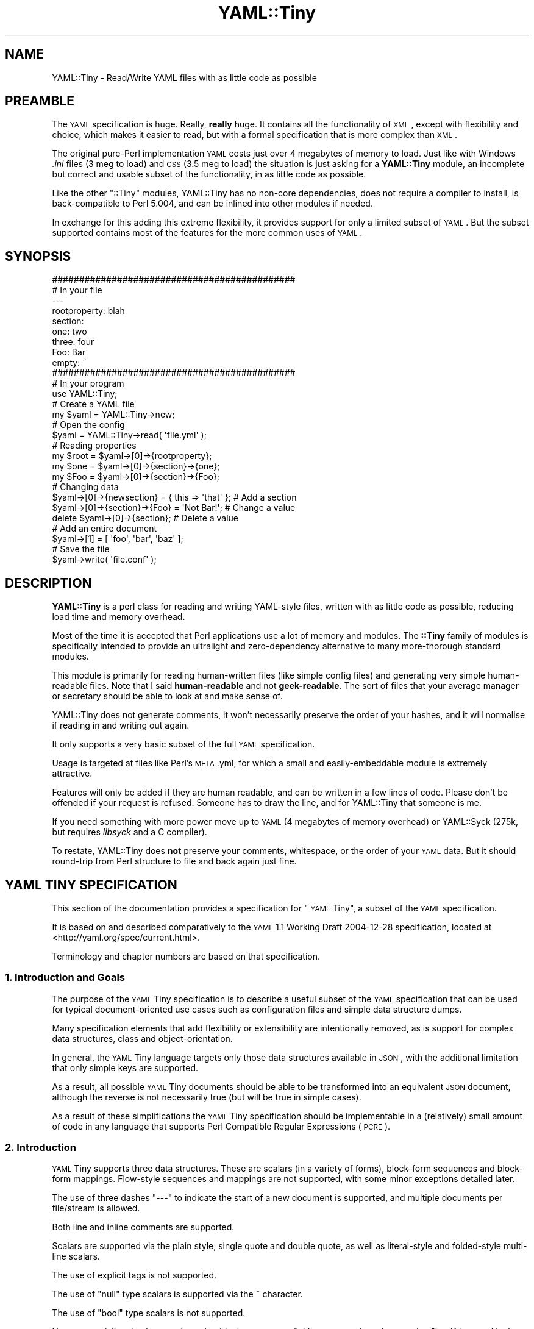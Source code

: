 .\" Automatically generated by Pod::Man 2.25 (Pod::Simple 3.20)
.\"
.\" Standard preamble:
.\" ========================================================================
.de Sp \" Vertical space (when we can't use .PP)
.if t .sp .5v
.if n .sp
..
.de Vb \" Begin verbatim text
.ft CW
.nf
.ne \\$1
..
.de Ve \" End verbatim text
.ft R
.fi
..
.\" Set up some character translations and predefined strings.  \*(-- will
.\" give an unbreakable dash, \*(PI will give pi, \*(L" will give a left
.\" double quote, and \*(R" will give a right double quote.  \*(C+ will
.\" give a nicer C++.  Capital omega is used to do unbreakable dashes and
.\" therefore won't be available.  \*(C` and \*(C' expand to `' in nroff,
.\" nothing in troff, for use with C<>.
.tr \(*W-
.ds C+ C\v'-.1v'\h'-1p'\s-2+\h'-1p'+\s0\v'.1v'\h'-1p'
.ie n \{\
.    ds -- \(*W-
.    ds PI pi
.    if (\n(.H=4u)&(1m=24u) .ds -- \(*W\h'-12u'\(*W\h'-12u'-\" diablo 10 pitch
.    if (\n(.H=4u)&(1m=20u) .ds -- \(*W\h'-12u'\(*W\h'-8u'-\"  diablo 12 pitch
.    ds L" ""
.    ds R" ""
.    ds C` ""
.    ds C' ""
'br\}
.el\{\
.    ds -- \|\(em\|
.    ds PI \(*p
.    ds L" ``
.    ds R" ''
'br\}
.\"
.\" Escape single quotes in literal strings from groff's Unicode transform.
.ie \n(.g .ds Aq \(aq
.el       .ds Aq '
.\"
.\" If the F register is turned on, we'll generate index entries on stderr for
.\" titles (.TH), headers (.SH), subsections (.SS), items (.Ip), and index
.\" entries marked with X<> in POD.  Of course, you'll have to process the
.\" output yourself in some meaningful fashion.
.ie \nF \{\
.    de IX
.    tm Index:\\$1\t\\n%\t"\\$2"
..
.    nr % 0
.    rr F
.\}
.el \{\
.    de IX
..
.\}
.\"
.\" Accent mark definitions (@(#)ms.acc 1.5 88/02/08 SMI; from UCB 4.2).
.\" Fear.  Run.  Save yourself.  No user-serviceable parts.
.    \" fudge factors for nroff and troff
.if n \{\
.    ds #H 0
.    ds #V .8m
.    ds #F .3m
.    ds #[ \f1
.    ds #] \fP
.\}
.if t \{\
.    ds #H ((1u-(\\\\n(.fu%2u))*.13m)
.    ds #V .6m
.    ds #F 0
.    ds #[ \&
.    ds #] \&
.\}
.    \" simple accents for nroff and troff
.if n \{\
.    ds ' \&
.    ds ` \&
.    ds ^ \&
.    ds , \&
.    ds ~ ~
.    ds /
.\}
.if t \{\
.    ds ' \\k:\h'-(\\n(.wu*8/10-\*(#H)'\'\h"|\\n:u"
.    ds ` \\k:\h'-(\\n(.wu*8/10-\*(#H)'\`\h'|\\n:u'
.    ds ^ \\k:\h'-(\\n(.wu*10/11-\*(#H)'^\h'|\\n:u'
.    ds , \\k:\h'-(\\n(.wu*8/10)',\h'|\\n:u'
.    ds ~ \\k:\h'-(\\n(.wu-\*(#H-.1m)'~\h'|\\n:u'
.    ds / \\k:\h'-(\\n(.wu*8/10-\*(#H)'\z\(sl\h'|\\n:u'
.\}
.    \" troff and (daisy-wheel) nroff accents
.ds : \\k:\h'-(\\n(.wu*8/10-\*(#H+.1m+\*(#F)'\v'-\*(#V'\z.\h'.2m+\*(#F'.\h'|\\n:u'\v'\*(#V'
.ds 8 \h'\*(#H'\(*b\h'-\*(#H'
.ds o \\k:\h'-(\\n(.wu+\w'\(de'u-\*(#H)/2u'\v'-.3n'\*(#[\z\(de\v'.3n'\h'|\\n:u'\*(#]
.ds d- \h'\*(#H'\(pd\h'-\w'~'u'\v'-.25m'\f2\(hy\fP\v'.25m'\h'-\*(#H'
.ds D- D\\k:\h'-\w'D'u'\v'-.11m'\z\(hy\v'.11m'\h'|\\n:u'
.ds th \*(#[\v'.3m'\s+1I\s-1\v'-.3m'\h'-(\w'I'u*2/3)'\s-1o\s+1\*(#]
.ds Th \*(#[\s+2I\s-2\h'-\w'I'u*3/5'\v'-.3m'o\v'.3m'\*(#]
.ds ae a\h'-(\w'a'u*4/10)'e
.ds Ae A\h'-(\w'A'u*4/10)'E
.    \" corrections for vroff
.if v .ds ~ \\k:\h'-(\\n(.wu*9/10-\*(#H)'\s-2\u~\d\s+2\h'|\\n:u'
.if v .ds ^ \\k:\h'-(\\n(.wu*10/11-\*(#H)'\v'-.4m'^\v'.4m'\h'|\\n:u'
.    \" for low resolution devices (crt and lpr)
.if \n(.H>23 .if \n(.V>19 \
\{\
.    ds : e
.    ds 8 ss
.    ds o a
.    ds d- d\h'-1'\(ga
.    ds D- D\h'-1'\(hy
.    ds th \o'bp'
.    ds Th \o'LP'
.    ds ae ae
.    ds Ae AE
.\}
.rm #[ #] #H #V #F C
.\" ========================================================================
.\"
.IX Title "YAML::Tiny 3"
.TH YAML::Tiny 3 "2013-09-25" "perl v5.16.3" "User Contributed Perl Documentation"
.\" For nroff, turn off justification.  Always turn off hyphenation; it makes
.\" way too many mistakes in technical documents.
.if n .ad l
.nh
.SH "NAME"
YAML::Tiny \- Read/Write YAML files with as little code as possible
.SH "PREAMBLE"
.IX Header "PREAMBLE"
The \s-1YAML\s0 specification is huge. Really, \fBreally\fR huge. It contains all the
functionality of \s-1XML\s0, except with flexibility and choice, which makes it
easier to read, but with a formal specification that is more complex than
\&\s-1XML\s0.
.PP
The original pure-Perl implementation \s-1YAML\s0 costs just over 4 megabytes
of memory to load. Just like with Windows \fI.ini\fR files (3 meg to load) and
\&\s-1CSS\s0 (3.5 meg to load) the situation is just asking for a \fBYAML::Tiny\fR
module, an incomplete but correct and usable subset of the functionality,
in as little code as possible.
.PP
Like the other \f(CW\*(C`::Tiny\*(C'\fR modules, YAML::Tiny has no non-core dependencies,
does not require a compiler to install, is back-compatible to Perl 5.004,
and can be inlined into other modules if needed.
.PP
In exchange for this adding this extreme flexibility, it provides support
for only a limited subset of \s-1YAML\s0. But the subset supported contains most
of the features for the more common uses of \s-1YAML\s0.
.SH "SYNOPSIS"
.IX Header "SYNOPSIS"
.Vb 2
\&    #############################################
\&    # In your file
\&
\&    \-\-\-
\&    rootproperty: blah
\&    section:
\&      one: two
\&      three: four
\&      Foo: Bar
\&      empty: ~
\&
\&
\&
\&    #############################################
\&    # In your program
\&
\&    use YAML::Tiny;
\&
\&    # Create a YAML file
\&    my $yaml = YAML::Tiny\->new;
\&
\&    # Open the config
\&    $yaml = YAML::Tiny\->read( \*(Aqfile.yml\*(Aq );
\&
\&    # Reading properties
\&    my $root = $yaml\->[0]\->{rootproperty};
\&    my $one  = $yaml\->[0]\->{section}\->{one};
\&    my $Foo  = $yaml\->[0]\->{section}\->{Foo};
\&
\&    # Changing data
\&    $yaml\->[0]\->{newsection} = { this => \*(Aqthat\*(Aq }; # Add a section
\&    $yaml\->[0]\->{section}\->{Foo} = \*(AqNot Bar!\*(Aq;     # Change a value
\&    delete $yaml\->[0]\->{section};                  # Delete a value
\&
\&    # Add an entire document
\&    $yaml\->[1] = [ \*(Aqfoo\*(Aq, \*(Aqbar\*(Aq, \*(Aqbaz\*(Aq ];
\&
\&    # Save the file
\&    $yaml\->write( \*(Aqfile.conf\*(Aq );
.Ve
.SH "DESCRIPTION"
.IX Header "DESCRIPTION"
\&\fBYAML::Tiny\fR is a perl class for reading and writing YAML-style files,
written with as little code as possible, reducing load time and memory
overhead.
.PP
Most of the time it is accepted that Perl applications use a lot
of memory and modules. The \fB::Tiny\fR family of modules is specifically
intended to provide an ultralight and zero-dependency alternative to
many more-thorough standard modules.
.PP
This module is primarily for reading human-written files (like simple
config files) and generating very simple human-readable files. Note that
I said \fBhuman-readable\fR and not \fBgeek-readable\fR. The sort of files that
your average manager or secretary should be able to look at and make
sense of.
.PP
YAML::Tiny does not generate comments, it won't necessarily preserve the
order of your hashes, and it will normalise if reading in and writing out
again.
.PP
It only supports a very basic subset of the full \s-1YAML\s0 specification.
.PP
Usage is targeted at files like Perl's \s-1META\s0.yml, for which a small and
easily-embeddable module is extremely attractive.
.PP
Features will only be added if they are human readable, and can be written
in a few lines of code. Please don't be offended if your request is
refused. Someone has to draw the line, and for YAML::Tiny that someone
is me.
.PP
If you need something with more power move up to \s-1YAML\s0 (4 megabytes of
memory overhead) or YAML::Syck (275k, but requires \fIlibsyck\fR and a C
compiler).
.PP
To restate, YAML::Tiny does \fBnot\fR preserve your comments, whitespace,
or the order of your \s-1YAML\s0 data. But it should round-trip from Perl
structure to file and back again just fine.
.SH "YAML TINY SPECIFICATION"
.IX Header "YAML TINY SPECIFICATION"
This section of the documentation provides a specification for \*(L"\s-1YAML\s0 Tiny\*(R",
a subset of the \s-1YAML\s0 specification.
.PP
It is based on and described comparatively to the \s-1YAML\s0 1.1 Working Draft
2004\-12\-28 specification, located at <http://yaml.org/spec/current.html>.
.PP
Terminology and chapter numbers are based on that specification.
.SS "1. Introduction and Goals"
.IX Subsection "1. Introduction and Goals"
The purpose of the \s-1YAML\s0 Tiny specification is to describe a useful subset
of the \s-1YAML\s0 specification that can be used for typical document-oriented
use cases such as configuration files and simple data structure dumps.
.PP
Many specification elements that add flexibility or extensibility are
intentionally removed, as is support for complex data structures, class
and object-orientation.
.PP
In general, the \s-1YAML\s0 Tiny language targets only those data structures
available in \s-1JSON\s0, with the additional limitation that only simple keys
are supported.
.PP
As a result, all possible \s-1YAML\s0 Tiny documents should be able to be
transformed into an equivalent \s-1JSON\s0 document, although the reverse is
not necessarily true (but will be true in simple cases).
.PP
As a result of these simplifications the \s-1YAML\s0 Tiny specification should
be implementable in a (relatively) small amount of code in any language
that supports Perl Compatible Regular Expressions (\s-1PCRE\s0).
.SS "2. Introduction"
.IX Subsection "2. Introduction"
\&\s-1YAML\s0 Tiny supports three data structures. These are scalars (in a variety
of forms), block-form sequences and block-form mappings. Flow-style
sequences and mappings are not supported, with some minor exceptions
detailed later.
.PP
The use of three dashes \*(L"\-\-\-\*(R" to indicate the start of a new document is
supported, and multiple documents per file/stream is allowed.
.PP
Both line and inline comments are supported.
.PP
Scalars are supported via the plain style, single quote and double quote,
as well as literal-style and folded-style multi-line scalars.
.PP
The use of explicit tags is not supported.
.PP
The use of \*(L"null\*(R" type scalars is supported via the ~ character.
.PP
The use of \*(L"bool\*(R" type scalars is not supported.
.PP
However, serializer implementations should take care to explicitly escape
strings that match a \*(L"bool\*(R" keyword in the following set to prevent other
implementations that do support \*(L"bool\*(R" accidentally reading a string as a
boolean
.PP
.Vb 3
\&  y|Y|yes|Yes|YES|n|N|no|No|NO
\&  |true|True|TRUE|false|False|FALSE
\&  |on|On|ON|off|Off|OFF
.Ve
.PP
The use of anchors and aliases is not supported.
.PP
The use of directives is supported only for the \f(CW%YAML\fR directive.
.SS "3. Processing \s-1YAML\s0 Tiny Information"
.IX Subsection "3. Processing YAML Tiny Information"
\&\fBProcesses\fR
.PP
The \s-1YAML\s0 specification dictates three-phase serialization and three-phase
deserialization.
.PP
The \s-1YAML\s0 Tiny specification does not mandate any particular methodology
or mechanism for parsing.
.PP
Any compliant parser is only required to parse a single document at a
time. The ability to support streaming documents is optional and most
likely non-typical.
.PP
Because anchors and aliases are not supported, the resulting representation
graph is thus directed but (unlike the main \s-1YAML\s0 specification) \fBacyclic\fR.
.PP
Circular references/pointers are not possible, and any \s-1YAML\s0 Tiny serializer
detecting a circular reference should error with an appropriate message.
.PP
\&\fBPresentation Stream\fR
.PP
\&\s-1YAML\s0 Tiny is notionally unicode, but support for unicode is required if the
underlying language or system being used to implement a parser does not
support Unicode. If unicode is encountered in this case an error should be
returned.
.PP
\&\fBLoading Failure Points\fR
.PP
\&\s-1YAML\s0 Tiny parsers and emitters are not expected to recover from adapt to
errors. The specific error modality of any implementation is not dictated
(return codes, exceptions, etc) but is expected to be consistent.
.SS "4. Syntax"
.IX Subsection "4. Syntax"
\&\fBCharacter Set\fR
.PP
\&\s-1YAML\s0 Tiny streams are implemented primarily using the \s-1ASCII\s0 character set,
although the use of Unicode inside strings is allowed if support by the
implementation.
.PP
Specific \s-1YAML\s0 Tiny encoded document types aiming for maximum compatibility
should restrict themselves to \s-1ASCII\s0.
.PP
The escaping and unescaping of the 8\-bit \s-1YAML\s0 escapes is required.
.PP
The escaping and unescaping of 16\-bit and 32\-bit \s-1YAML\s0 escapes is not
required.
.PP
\&\fBIndicator Characters\fR
.PP
Support for the \*(L"~\*(R" null/undefined indicator is required.
.PP
Implementations may represent this as appropriate for the underlying
language.
.PP
Support for the \*(L"\-\*(R" block sequence indicator is required.
.PP
Support for the \*(L"?\*(R" mapping key indicator is \fBnot\fR required.
.PP
Support for the \*(L":\*(R" mapping value indicator is required.
.PP
Support for the \*(L",\*(R" flow collection indicator is \fBnot\fR required.
.PP
Support for the \*(L"[\*(R" flow sequence indicator is \fBnot\fR required, with
one exception (detailed below).
.PP
Support for the \*(L"]\*(R" flow sequence indicator is \fBnot\fR required, with
one exception (detailed below).
.PP
Support for the \*(L"{\*(R" flow mapping indicator is \fBnot\fR required, with
one exception (detailed below).
.PP
Support for the \*(L"}\*(R" flow mapping indicator is \fBnot\fR required, with
one exception (detailed below).
.PP
Support for the \*(L"#\*(R" comment indicator is required.
.PP
Support for the \*(L"&\*(R" anchor indicator is \fBnot\fR required.
.PP
Support for the \*(L"*\*(R" alias indicator is \fBnot\fR required.
.PP
Support for the \*(L"!\*(R" tag indicator is \fBnot\fR required.
.PP
Support for the \*(L"|\*(R" literal block indicator is required.
.PP
Support for the \*(L">\*(R" folded block indicator is required.
.PP
Support for the \*(L"'\*(R" single quote indicator is required.
.PP
Support for the """ double quote indicator is required.
.PP
Support for the \*(L"%\*(R" directive indicator is required, but only
for the special case of a \f(CW%YAML\fR version directive before the
\&\*(L"\-\-\-\*(R" document header, or on the same line as the document header.
.PP
For example:
.PP
.Vb 3
\&  %YAML 1.1
\&  \-\-\-
\&  \- A sequence with a single element
.Ve
.PP
Special Exception:
.PP
To provide the ability to support empty sequences
and mappings, support for the constructs [] (empty sequence) and {}
(empty mapping) are required.
.PP
For example,
.PP
.Vb 9
\&  %YAML 1.1
\&  # A document consisting of only an empty mapping
\&  \-\-\- {}
\&  # A document consisting of only an empty sequence
\&  \-\-\- []
\&  # A document consisting of an empty mapping within a sequence
\&  \- foo
\&  \- {}
\&  \- bar
.Ve
.PP
\&\fBSyntax Primitives\fR
.PP
Other than the empty sequence and mapping cases described above, \s-1YAML\s0 Tiny
supports only the indentation-based block-style group of contexts.
.PP
All five scalar contexts are supported.
.PP
Indentation spaces work as per the \s-1YAML\s0 specification in all cases.
.PP
Comments work as per the \s-1YAML\s0 specification in all simple cases.
Support for indented multi-line comments is \fBnot\fR required.
.PP
Separation spaces work as per the \s-1YAML\s0 specification in all cases.
.PP
\&\fB\s-1YAML\s0 Tiny Character Stream\fR
.PP
The only directive supported by the \s-1YAML\s0 Tiny specification is the
\&\f(CW%YAML\fR language/version identifier. Although detected, this directive
will have no control over the parsing itself.
.PP
The parser must recognise both the \s-1YAML\s0 1.0 and \s-1YAML\s0 1.1+ formatting
of this directive (as well as the commented form, although no explicit
code should be needed to deal with this case, being a comment anyway)
.PP
That is, all of the following should be supported.
.PP
.Vb 2
\&  \-\-\- #YAML:1.0
\&  \- foo
\&
\&  %YAML:1.0
\&  \-\-\-
\&  \- foo
\&
\&  % YAML 1.1
\&  \-\-\-
\&  \- foo
.Ve
.PP
Support for the \f(CW%TAG\fR directive is \fBnot\fR required.
.PP
Support for additional directives is \fBnot\fR required.
.PP
Support for the document boundary marker \*(L"\-\-\-\*(R" is required.
.PP
Support for the document boundary market \*(L"...\*(R" is \fBnot\fR required.
.PP
If necessary, a document boundary should simply by indicated with a
\&\*(L"\-\-\-\*(R" marker, with not preceding \*(L"...\*(R" marker.
.PP
Support for empty streams (containing no documents) is required.
.PP
Support for implicit document starts is required.
.PP
That is, the following must be equivalent.
.PP
.Vb 4
\& # Full form
\& %YAML 1.1
\& \-\-\-
\& foo: bar
\&
\& # Implicit form
\& foo: bar
.Ve
.PP
\&\fBNodes\fR
.PP
Support for nodes optional anchor and tag properties are \fBnot\fR required.
.PP
Support for node anchors is \fBnot\fR required.
.PP
Support for node tags is \fBnot\fR required.
.PP
Support for alias nodes is \fBnot\fR required.
.PP
Support for flow nodes is \fBnot\fR required.
.PP
Support for block nodes is required.
.PP
\&\fBScalar Styles\fR
.PP
Support for all five scalar styles are required as per the \s-1YAML\s0
specification, although support for quoted scalars spanning more
than one line is \fBnot\fR required.
.PP
Support for the chomping indicators on multi-line scalar styles
is required.
.PP
\&\fBCollection Styles\fR
.PP
Support for block-style sequences is required.
.PP
Support for flow-style sequences is \fBnot\fR required.
.PP
Support for block-style mappings is required.
.PP
Support for flow-style mappings is \fBnot\fR required.
.PP
Both sequences and mappings should be able to be arbitrarily
nested.
.PP
Support for plain-style mapping keys is required.
.PP
Support for quoted keys in mappings is \fBnot\fR required.
.PP
Support for \*(L"?\*(R"\-indicated explicit keys is \fBnot\fR required.
.PP
Here endeth the specification.
.SS "Additional Perl-Specific Notes"
.IX Subsection "Additional Perl-Specific Notes"
For some Perl applications, it's important to know if you really have a
number and not a string.
.PP
That is, in some contexts is important that 3 the number is distinctive
from \*(L"3\*(R" the string.
.PP
Because even Perl itself is not trivially able to understand the difference
(certainly without XS-based modules) Perl implementations of the \s-1YAML\s0 Tiny
specification are not required to retain the distinctiveness of 3 vs \*(L"3\*(R".
.SH "METHODS"
.IX Header "METHODS"
.SS "new"
.IX Subsection "new"
The constructor \f(CW\*(C`new\*(C'\fR creates and returns an empty \f(CW\*(C`YAML::Tiny\*(C'\fR object.
.ie n .SS "read $filename"
.el .SS "read \f(CW$filename\fP"
.IX Subsection "read $filename"
The \f(CW\*(C`read\*(C'\fR constructor reads a \s-1YAML\s0 file from a file name,
and returns a new \f(CW\*(C`YAML::Tiny\*(C'\fR object containing the parsed content.
.PP
Returns the object on success, or \f(CW\*(C`undef\*(C'\fR on error.
.PP
When \f(CW\*(C`read\*(C'\fR fails, \f(CW\*(C`YAML::Tiny\*(C'\fR sets an error message internally
you can recover via \f(CW\*(C`YAML::Tiny\->errstr\*(C'\fR. Although in \fBsome\fR
cases a failed \f(CW\*(C`read\*(C'\fR will also set the operating system error
variable \f(CW$!\fR, not all errors do and you should not rely on using
the \f(CW$!\fR variable.
.ie n .SS "read_string $string;"
.el .SS "read_string \f(CW$string\fP;"
.IX Subsection "read_string $string;"
The \f(CW\*(C`read_string\*(C'\fR constructor reads \s-1YAML\s0 data from a string,
and returns a new \f(CW\*(C`YAML::Tiny\*(C'\fR object containing the parsed content.
.PP
Returns the object on success, or \f(CW\*(C`undef\*(C'\fR on error.
.ie n .SS "write $filename"
.el .SS "write \f(CW$filename\fP"
.IX Subsection "write $filename"
The \f(CW\*(C`write\*(C'\fR method generates the file content for the properties, and
writes it to disk to the filename specified.
.PP
Returns true on success or \f(CW\*(C`undef\*(C'\fR on error.
.SS "write_string"
.IX Subsection "write_string"
Generates the file content for the object and returns it as a string.
.SS "errstr"
.IX Subsection "errstr"
When an error occurs, you can retrieve the error message either from the
\&\f(CW$YAML::Tiny::errstr\fR variable, or using the \f(CW\*(C`errstr()\*(C'\fR method.
.SH "FUNCTIONS"
.IX Header "FUNCTIONS"
YAML::Tiny implements a number of functions to add compatibility with
the \s-1YAML\s0 \s-1API\s0. These should be a drop-in replacement, except that
YAML::Tiny will \fBnot\fR export functions by default, and so you will need
to explicitly import the functions.
.SS "Dump"
.IX Subsection "Dump"
.Vb 1
\&  my $string = Dump(list\-of\-Perl\-data\-structures);
.Ve
.PP
Turn Perl data into \s-1YAML\s0. This function works very much like
\&\fIData::Dumper::Dumper()\fR.
.PP
It takes a list of Perl data structures and dumps them into a serialized
form.
.PP
It returns a string containing the \s-1YAML\s0 stream.
.PP
The structures can be references or plain scalars.
.SS "Load"
.IX Subsection "Load"
.Vb 1
\&  my @documents = Load(string\-containing\-a\-YAML\-stream);
.Ve
.PP
Turn \s-1YAML\s0 into Perl data. This is the opposite of Dump.
.PP
Just like Storable's \fIthaw()\fR function or the \fIeval()\fR function in relation
to Data::Dumper.
.PP
It parses a string containing a valid \s-1YAML\s0 stream into a list of Perl data
structures.
.SS "\fIfreeze()\fP and \fIthaw()\fP"
.IX Subsection "freeze() and thaw()"
Aliases to \fIDump()\fR and \fILoad()\fR for Storable fans. This will also allow
YAML::Tiny to be plugged directly into modules like \s-1POE\s0.pm, that use the
freeze/thaw \s-1API\s0 for internal serialization.
.SS "DumpFile(filepath, list)"
.IX Subsection "DumpFile(filepath, list)"
Writes the \s-1YAML\s0 stream to a file instead of just returning a string.
.SS "LoadFile(filepath)"
.IX Subsection "LoadFile(filepath)"
Reads the \s-1YAML\s0 stream from a file instead of a string.
.SH "SUPPORT"
.IX Header "SUPPORT"
Bugs should be reported via the \s-1CPAN\s0 bug tracker at
.PP
http://rt.cpan.org/NoAuth/ReportBug.html?Queue=YAML\-Tiny <http://rt.cpan.org/NoAuth/ReportBug.html?Queue=YAML-Tiny>
.SH "AUTHOR"
.IX Header "AUTHOR"
Adam Kennedy <adamk@cpan.org>
.SH "SEE ALSO"
.IX Header "SEE ALSO"
.IP "\(bu" 4
\&\s-1YAML\s0
.IP "\(bu" 4
YAML::Syck
.IP "\(bu" 4
Config::Tiny
.IP "\(bu" 4
CSS::Tiny
.IP "\(bu" 4
<http://use.perl.org/use.perl.org/_Alias/journal/29427.html>
.IP "\(bu" 4
<http://ali.as/>
.SH "COPYRIGHT"
.IX Header "COPYRIGHT"
Copyright 2006 \- 2012 Adam Kennedy.
.PP
This program is free software; you can redistribute
it and/or modify it under the same terms as Perl itself.
.PP
The full text of the license can be found in the
\&\s-1LICENSE\s0 file included with this module.
